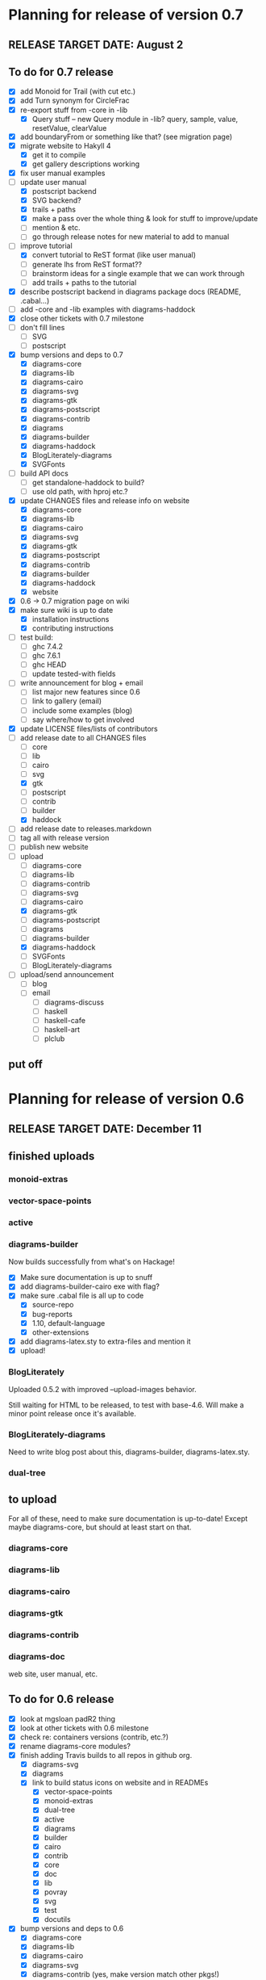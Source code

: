 * Planning for release of version 0.7
** RELEASE TARGET DATE: August 2
** To do for 0.7 release
  + [X] add Monoid for Trail (with cut etc.)
  + [X] add Turn synonym for CircleFrac
  + [X] re-export stuff from -core in -lib
    + [X] Query stuff -- new Query module in -lib? query, sample,
      value, resetValue, clearValue
  + [X] add boundaryFrom or something like that? (see migration page)
  + [X] migrate website to Hakyll 4
    + [X] get it to compile
    + [X] get gallery descriptions working
  + [X] fix user manual examples
  + [-] update user manual
    + [X] postscript backend
    + [X] SVG backend?
    + [X] trails + paths
    + [X] make a pass over the whole thing & look for stuff to improve/update
    + [ ] mention & etc.
    + [ ] go through release notes for new material to add to manual
  + [-] improve tutorial
    + [X] convert tutorial to ReST format (like user manual)
    + [ ] generate lhs from ReST format??
    + [ ] brainstorm ideas for a single example that we can work through
    + [ ] add trails + paths to the tutorial
  + [X] describe postscript backend in diagrams package docs (README, .cabal...)
  + [ ] add -core and -lib examples with diagrams-haddock
  + [X] close other tickets with 0.7 milestone
  + [ ] don't fill lines
    + [ ] SVG
    + [ ] postscript
  + [X] bump versions and deps to 0.7
    + [X] diagrams-core
    + [X] diagrams-lib
    + [X] diagrams-cairo
    + [X] diagrams-svg
    + [X] diagrams-gtk
    + [X] diagrams-postscript
    + [X] diagrams-contrib
    + [X] diagrams
    + [X] diagrams-builder
    + [X] diagrams-haddock
    + [X] BlogLiterately-diagrams
    + [X] SVGFonts
  + [ ] build API docs
    + [ ] get standalone-haddock to build?
    + [ ] use old path, with hproj etc.?
  + [X] update CHANGES files and release info on website
    + [X] diagrams-core
    + [X] diagrams-lib
    + [X] diagrams-cairo
    + [X] diagrams-svg
    + [X] diagrams-gtk
    + [X] diagrams-postscript
    + [X] diagrams-contrib
    + [X] diagrams-builder
    + [X] diagrams-haddock
    + [X] website
  + [X] 0.6 -> 0.7 migration page on wiki
  + [X] make sure wiki is up to date
    + [X] installation instructions
    + [X] contributing instructions
  + [ ] test build:
    - [ ] ghc 7.4.2
    - [ ] ghc 7.6.1
    - [ ] ghc HEAD
    - [ ] update tested-with fields
  + [ ] write announcement for blog + email
    + [ ] list major new features since 0.6
    + [ ] link to gallery (email)
    + [ ] include some examples (blog)
    + [ ] say where/how to get involved
  + [X] update LICENSE files/lists of contributors
  + [-] add release date to all CHANGES files
    + [ ] core
    + [ ] lib
    + [ ] cairo
    + [ ] svg
    + [X] gtk
    + [ ] postscript
    + [ ] contrib
    + [ ] builder
    + [X] haddock
  + [ ] add release date to releases.markdown
  + [ ] tag all with release version
  + [ ] publish new website
  + [-] upload
    + [ ] diagrams-core
    + [ ] diagrams-lib
    + [ ] diagrams-contrib
    + [ ] diagrams-svg
    + [ ] diagrams-cairo
    + [X] diagrams-gtk
    + [ ] diagrams-postscript
    + [ ] diagrams
    + [ ] diagrams-builder
    + [X] diagrams-haddock
    + [ ] SVGFonts
    + [ ] BlogLiterately-diagrams
  + [ ] upload/send announcement
    + [ ] blog
    + [ ] email
      - [ ] diagrams-discuss
      - [ ] haskell
      - [ ] haskell-cafe
      - [ ] haskell-art
      - [ ] plclub
** put off
* Planning for release of version 0.6
** RELEASE TARGET DATE: December 11
** finished uploads
*** monoid-extras
*** vector-space-points
*** active
*** diagrams-builder
    Now builds successfully from what's on Hackage!
    + [X] Make sure documentation is up to snuff
    + [X] add diagrams-builder-cairo exe with flag?
    + [X] make sure .cabal file is all up to code
      - [X] source-repo
      - [X] bug-reports
      - [X] 1.10, default-language
      - [X] other-extensions
    + [X] add diagrams-latex.sty to extra-files and mention it
    + [X] upload!
*** BlogLiterately
    Uploaded 0.5.2 with improved --upload-images behavior.

    Still waiting for HTML to be released, to test with base-4.6. Will
    make a minor point release once it's available.
*** BlogLiterately-diagrams
    Need to write blog post about this, diagrams-builder, diagrams-latex.sty.
*** dual-tree
** to upload
   For all of these, need to make sure documentation is up-to-date!
   Except maybe diagrams-core, but should at least start on that.
*** diagrams-core
*** diagrams-lib
*** diagrams-cairo
*** diagrams-gtk
*** diagrams-contrib
*** diagrams-doc
    web site, user manual, etc.
** To do for 0.6 release
  + [X] look at mgsloan padR2 thing
  + [X] look at other tickets with 0.6 milestone
  + [X] check re: containers versions (contrib, etc.?)
  + [X] rename diagrams-core modules?
  + [X] finish adding Travis builds to all repos in github org.
    + [X] diagrams-svg
    + [X] diagrams
    + [X] link to build status icons on website and in READMEs
      + [X] vector-space-points
      + [X] monoid-extras
      + [X] dual-tree
      + [X] active
      + [X] diagrams
      + [X] builder
      + [X] cairo
      + [X] contrib
      + [X] core
      + [X] doc
      + [X] lib
      + [X] povray
      + [X] svg
      + [X] test
      + [X] docutils
  + [X] bump versions and deps to 0.6
    + [X] diagrams-core
    + [X] diagrams-lib
    + [X] diagrams-cairo
    + [X] diagrams-svg
    + [X] diagrams-contrib (yes, make version match other pkgs!)
    + [X] diagrams
    + [X] diagrams-builder
  + [X] add flags to diagrams package enabling svg backend as
        experimental
  + [X] add "manual: True" for cairo + svg flags?
  + [X] add "sized" function
  + [X] improve READMEs
    + [X] diagrams
    + [X] diagrams-cairo
  + [X] improve diagrams-cairo documentation
  + [X] finish updating diagrams-core documentation (see XXX's etc.)
  + [X] send patches
    + [X] diagrams-tikz
  + [X] split out gtk backend into separate package
  + [X] finish porting doc build system to shake
  + [X] add to contributing page: documentation, CHANGES
        (need to finish porting build system first, so it's clear how
        to build docs)
  + [X] update user manual
    + [X] add "closable" to list of type classes
    + [X] add "types" section
    + [X] other updates as needed, see especially intro etc.
  + [X] ScaleInv
    + [X] clean up
    + [X] add to manual
  + [X] fix build bug with manual+web: image links on the manual page
        are to .make/...  Need to make them relative to root.
  + [X] set up test/comparison framework
  + [X] fix/decide what to do re: SVG transparent text
  + [X] convert force-layout to lens and release
  + [X] build API docs
  + [X] switch CHANGES files to use Markdown format
  + [X] update CHANGES files and release info on website
    + [X] diagrams-core
    + [X] diagrams-lib
    + [X] diagrams-cairo
    + [X] diagrams-svg
    + [X] diagrams-contrib
    + [X] diagrams-gtk
    + [X] website
  + [X] 0.5 -> 0.6 migration page on wiki
  + [X] test building with new vector-space (if it's released)
  + [X] update quick-start tutorial
  + [X] test build:
    - [X] ghc 7.0.4
    - [X] ghc 7.2.1
    - [X] ghc 7.4.2
    - [X] ghc 7.6.1
    - [X] update tested-with fields
  + [X] write announcement for blog + email
    + [X] list major new features since 0.5
      - traces
      - subdiagrams
      - refactoring with dual-tree etc.
      - SVG backend
      - postscript backend?
      - cairo/gtk split
      - others?
    + [X] link to gallery (email)
    + [X] include some examples (blog)
    + [X] say where/how to get involved
  + [X] update LICENSE files/lists of contributors
  + [X] add release date to all CHANGES files
    + [X] core
    + [X] lib
    + [X] cairo
    + [X] gtk
    + [X] contrib
    + [X] svg
    + [X] builder
  + [X] add release date to releases.markdown
  + [X] merge all into 0.6 branch (as necessary)
  + [X] tag all with release version
  + [X] publish new website
  + [X] upload
    + [X] diagrams-core
    + [X] diagrams-lib
    + [X] diagrams-contrib
    + [X] diagrams-svg
    + [X] diagrams-cairo
    + [X] diagrams-gtk
    + [X] diagrams
    + [X] diagrams-builder
  + [X] upload/send announcement
    + [X] blog
    + [X] email
      - [X] diagrams-discuss
      - [X] haskell
      - [X] haskell-cafe
      - [X] haskell-art
      - [X] plclub
** put off
  + [ ] re-export core functions intended for end users from
        diagrams-lib
  + [ ] postscript backend
    - [ ] add to 'diagrams' package (with flag)
    - [ ] add to 'builder'
    - [ ] write about it in user manual
  + [ ] add boundaryFrom or something like that? (see migration page)
* Planning for release of version 0.5

  + [X] update diagrams package to depend on new versions of -core,
        -lib, etc.
  + [X] test build:
     - [X] ghc 6.12.3
     - [X] ghc 7.0.4
     - [X] ghc 7.2.1
     - [X] ghc 7.4.1 (with darcs gtk2hs)
     - [X] ghc 7.4.1 (after new gtk2hs release)
     - [X] update tested-with fields
  + [X] update LICENSE files
  + [X] write announcement for blog + email
    + [X] list major new features since 0.4
    + [X] link to gallery (email)
    + [X] include some examples (blog)
    + [X] say where/how to get involved
  + [X] build documentation
  + [X] documentation for animMain, and mention it in user manual
  + [X] add release date to all CHANGES files
    + [X] core
    + [X] active
    + [X] lib
    + [X] cairo
    + [X] contrib
  + [X] add release date to releases.markdown
  + [X] publish new website
  + [X] upload
    + [X] active
    + [X] diagrams-core
    + [X] diagrams-lib
    + [X] diagrams-cairo
    + [X] diagrams-contrib
    + [X] diagrams
  + [X] upload/send announcement
    + [X] blog
    + [X] email
       - [X] diagrams-discuss
       - [X] haskell
       - [X] haskell-cafe
       - [X] haskell-art

* Planning for release of version 0.4

  + [X] user manual
    - [X] finish writing
    - [X] get it on the web (don't worry yet about making a
          commentable etc. version...?)
  + [X] tickets to resolve
    - [X] [[http://code.google.com/p/diagrams/issues/detail%3Fid%3D2&colspec%3DID%20Type%20Status%20Priority%20Difficulty%20Milestone%20Component%20Owner%20Summary][#2: polygon stuff from Dmitry]]
    - [X] [[http://code.google.com/p/diagrams/issues/detail%3Fid%3D18&colspec%3DID%20Type%20Status%20Priority%20Difficulty%20Milestone%20Component%20Owner%20Summary][#18: high-level path construction]]
    - [X] [[http://code.google.com/p/diagrams/issues/detail%3Fid%3D28&colspec%3DID%20Type%20Status%20Priority%20Difficulty%20Milestone%20Component%20Owner%20Summary][#28: user-controlled fill rule for paths]]
  + [X] update/extend tutorial a bit
	(at least make sure it is up-to-date)
  + [X] update diagrams package to depend on new versions of -core,
        -lib, etc.
  + [X] test build:
     - [X] ghc 6.12.3
     - [X] ghc 7.2.1
  + [X] update LICENSE files
  + [X] try out gtk backend
  + [X] write announcement for blog + email
    + [X] list major new features since 0.1
    + [X] link to gallery (email)/include some examples (blog)
    + [X] say where/how to get involved
  + [X] add README files for the benefit of github
  + [X] note re: git/github in...
    - [X] announcement
    - [X] manual
    - [X] wiki
    - [X] web page
  + [X] upload diagrams, diagrams-core, diagrams-lib, diagrams-cairo
  + [X] publish new website
  + [X] upload/send announcement
    + [X] blog
    + [X] email

* Put off to version 0.6

  + [X] release SVG backend
  + [X] write a contributor tutorial

* Tasks to complete before release of preview version


  + [X] Prepare new version of old 'diagrams' package that notes it is no
	longer supported and suggests looking at diagrams-core, etc.
  + [X] showOrigin function
  + [X] aTR -> alignTR and so on
  + [X] Work a bit more on tutorial ... just enough to get people
        started.
  + [X] Write release announcement.
  + [X] Right after uploading, post on
    - [X] Haskell, cafe
    - [X] blog
    - [X] reddit
  + [X] upload to Hackage!
    - [X] upload new packages
    - [X] upload deprecated version of old diagrams package
    - [X] Update Google Code wiki front page to note the released
      versions are available and link to them

* Later tasks

  + [X] make website (with hakyll?)
  + [X] put Haddock documentation on website
  + [X] change "homepage" link in .cabal files to website
